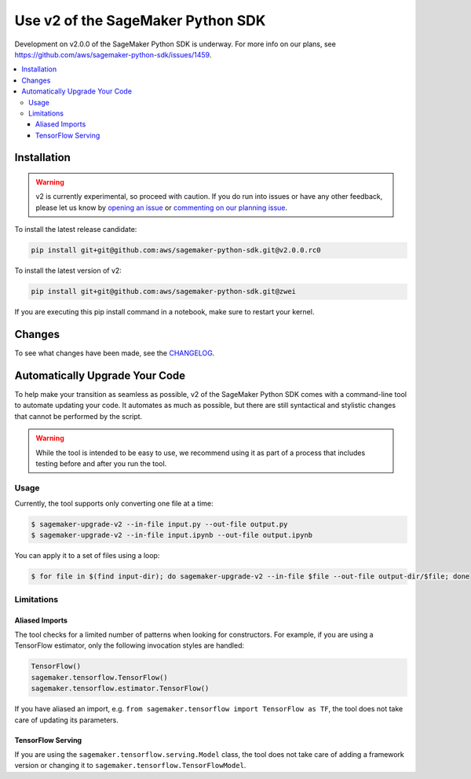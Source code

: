 ##################################
Use v2 of the SageMaker Python SDK
##################################

Development on v2.0.0 of the SageMaker Python SDK is underway.
For more info on our plans, see https://github.com/aws/sagemaker-python-sdk/issues/1459.

.. contents::
    :local:

************
Installation
************

.. warning::
    v2 is currently experimental, so proceed with caution. If you do run into issues or have any other feedback,
    please let us know by `opening an issue <https://github.com/aws/sagemaker-python-sdk/issues/new/choose>`_
    or `commenting on our planning issue <https://github.com/aws/sagemaker-python-sdk/issues/1459>`_.

To install the latest release candidate:

.. code:: bash

    pip install git+git@github.com:aws/sagemaker-python-sdk.git@v2.0.0.rc0

To install the latest version of v2:

.. code:: bash

    pip install git+git@github.com:aws/sagemaker-python-sdk.git@zwei

If you are executing this pip install command in a notebook, make sure to restart your kernel.

*******
Changes
*******

To see what changes have been made, see the `CHANGELOG <https://github.com/aws/sagemaker-python-sdk/blob/zwei/CHANGELOG.md>`_.

*******************************
Automatically Upgrade Your Code
*******************************

To help make your transition as seamless as possible, v2 of the SageMaker Python SDK comes with a command-line tool to automate updating your code.
It automates as much as possible, but there are still syntactical and stylistic changes that cannot be performed by the script.

.. warning::
    While the tool is intended to be easy to use, we recommend using it as part of a process that includes testing before and after you run the tool.

Usage
=====

Currently, the tool supports only converting one file at a time:

.. code::

    $ sagemaker-upgrade-v2 --in-file input.py --out-file output.py
    $ sagemaker-upgrade-v2 --in-file input.ipynb --out-file output.ipynb

You can apply it to a set of files using a loop:

.. code:: bash

    $ for file in $(find input-dir); do sagemaker-upgrade-v2 --in-file $file --out-file output-dir/$file; done

Limitations
===========

Aliased Imports
---------------

The tool checks for a limited number of patterns when looking for constructors.
For example, if you are using a TensorFlow estimator, only the following invocation styles are handled:

.. code:: python

    TensorFlow()
    sagemaker.tensorflow.TensorFlow()
    sagemaker.tensorflow.estimator.TensorFlow()

If you have aliased an import, e.g. ``from sagemaker.tensorflow import TensorFlow as TF``, the tool does not take care of updating its parameters.

TensorFlow Serving
------------------

If you are using the ``sagemaker.tensorflow.serving.Model`` class, the tool does not take care of adding a framework version or changing it to ``sagemaker.tensorflow.TensorFlowModel``.
